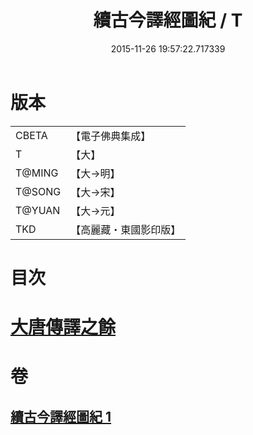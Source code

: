 #+TITLE: 續古今譯經圖紀 / T
#+DATE: 2015-11-26 19:57:22.717339
* 版本
 |     CBETA|【電子佛典集成】|
 |         T|【大】     |
 |    T@MING|【大→明】   |
 |    T@SONG|【大→宋】   |
 |    T@YUAN|【大→元】   |
 |       TKD|【高麗藏・東國影印版】|

* 目次
* [[file:KR6s0091_001.txt::0368a3][大唐傳譯之餘]]
* 卷
** [[file:KR6s0091_001.txt][續古今譯經圖紀 1]]
